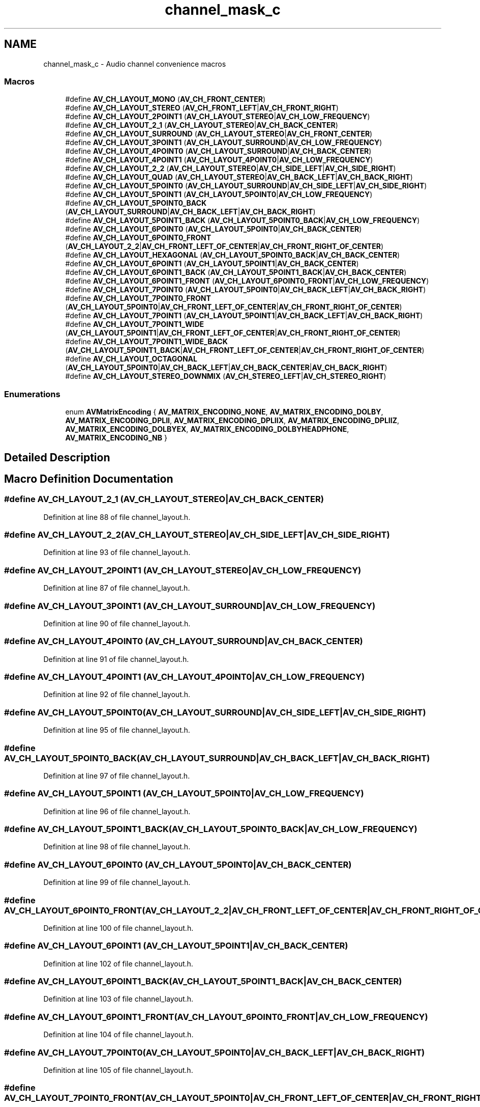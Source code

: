 .TH "channel_mask_c" 3 "Thu Apr 28 2016" "Audacity" \" -*- nroff -*-
.ad l
.nh
.SH NAME
channel_mask_c \- Audio channel convenience macros
.SS "Macros"

.in +1c
.ti -1c
.RI "#define \fBAV_CH_LAYOUT_MONO\fP   (\fBAV_CH_FRONT_CENTER\fP)"
.br
.ti -1c
.RI "#define \fBAV_CH_LAYOUT_STEREO\fP   (\fBAV_CH_FRONT_LEFT\fP|\fBAV_CH_FRONT_RIGHT\fP)"
.br
.ti -1c
.RI "#define \fBAV_CH_LAYOUT_2POINT1\fP   (\fBAV_CH_LAYOUT_STEREO\fP|\fBAV_CH_LOW_FREQUENCY\fP)"
.br
.ti -1c
.RI "#define \fBAV_CH_LAYOUT_2_1\fP   (\fBAV_CH_LAYOUT_STEREO\fP|\fBAV_CH_BACK_CENTER\fP)"
.br
.ti -1c
.RI "#define \fBAV_CH_LAYOUT_SURROUND\fP   (\fBAV_CH_LAYOUT_STEREO\fP|\fBAV_CH_FRONT_CENTER\fP)"
.br
.ti -1c
.RI "#define \fBAV_CH_LAYOUT_3POINT1\fP   (\fBAV_CH_LAYOUT_SURROUND\fP|\fBAV_CH_LOW_FREQUENCY\fP)"
.br
.ti -1c
.RI "#define \fBAV_CH_LAYOUT_4POINT0\fP   (\fBAV_CH_LAYOUT_SURROUND\fP|\fBAV_CH_BACK_CENTER\fP)"
.br
.ti -1c
.RI "#define \fBAV_CH_LAYOUT_4POINT1\fP   (\fBAV_CH_LAYOUT_4POINT0\fP|\fBAV_CH_LOW_FREQUENCY\fP)"
.br
.ti -1c
.RI "#define \fBAV_CH_LAYOUT_2_2\fP   (\fBAV_CH_LAYOUT_STEREO\fP|\fBAV_CH_SIDE_LEFT\fP|\fBAV_CH_SIDE_RIGHT\fP)"
.br
.ti -1c
.RI "#define \fBAV_CH_LAYOUT_QUAD\fP   (\fBAV_CH_LAYOUT_STEREO\fP|\fBAV_CH_BACK_LEFT\fP|\fBAV_CH_BACK_RIGHT\fP)"
.br
.ti -1c
.RI "#define \fBAV_CH_LAYOUT_5POINT0\fP   (\fBAV_CH_LAYOUT_SURROUND\fP|\fBAV_CH_SIDE_LEFT\fP|\fBAV_CH_SIDE_RIGHT\fP)"
.br
.ti -1c
.RI "#define \fBAV_CH_LAYOUT_5POINT1\fP   (\fBAV_CH_LAYOUT_5POINT0\fP|\fBAV_CH_LOW_FREQUENCY\fP)"
.br
.ti -1c
.RI "#define \fBAV_CH_LAYOUT_5POINT0_BACK\fP   (\fBAV_CH_LAYOUT_SURROUND\fP|\fBAV_CH_BACK_LEFT\fP|\fBAV_CH_BACK_RIGHT\fP)"
.br
.ti -1c
.RI "#define \fBAV_CH_LAYOUT_5POINT1_BACK\fP   (\fBAV_CH_LAYOUT_5POINT0_BACK\fP|\fBAV_CH_LOW_FREQUENCY\fP)"
.br
.ti -1c
.RI "#define \fBAV_CH_LAYOUT_6POINT0\fP   (\fBAV_CH_LAYOUT_5POINT0\fP|\fBAV_CH_BACK_CENTER\fP)"
.br
.ti -1c
.RI "#define \fBAV_CH_LAYOUT_6POINT0_FRONT\fP   (\fBAV_CH_LAYOUT_2_2\fP|\fBAV_CH_FRONT_LEFT_OF_CENTER\fP|\fBAV_CH_FRONT_RIGHT_OF_CENTER\fP)"
.br
.ti -1c
.RI "#define \fBAV_CH_LAYOUT_HEXAGONAL\fP   (\fBAV_CH_LAYOUT_5POINT0_BACK\fP|\fBAV_CH_BACK_CENTER\fP)"
.br
.ti -1c
.RI "#define \fBAV_CH_LAYOUT_6POINT1\fP   (\fBAV_CH_LAYOUT_5POINT1\fP|\fBAV_CH_BACK_CENTER\fP)"
.br
.ti -1c
.RI "#define \fBAV_CH_LAYOUT_6POINT1_BACK\fP   (\fBAV_CH_LAYOUT_5POINT1_BACK\fP|\fBAV_CH_BACK_CENTER\fP)"
.br
.ti -1c
.RI "#define \fBAV_CH_LAYOUT_6POINT1_FRONT\fP   (\fBAV_CH_LAYOUT_6POINT0_FRONT\fP|\fBAV_CH_LOW_FREQUENCY\fP)"
.br
.ti -1c
.RI "#define \fBAV_CH_LAYOUT_7POINT0\fP   (\fBAV_CH_LAYOUT_5POINT0\fP|\fBAV_CH_BACK_LEFT\fP|\fBAV_CH_BACK_RIGHT\fP)"
.br
.ti -1c
.RI "#define \fBAV_CH_LAYOUT_7POINT0_FRONT\fP   (\fBAV_CH_LAYOUT_5POINT0\fP|\fBAV_CH_FRONT_LEFT_OF_CENTER\fP|\fBAV_CH_FRONT_RIGHT_OF_CENTER\fP)"
.br
.ti -1c
.RI "#define \fBAV_CH_LAYOUT_7POINT1\fP   (\fBAV_CH_LAYOUT_5POINT1\fP|\fBAV_CH_BACK_LEFT\fP|\fBAV_CH_BACK_RIGHT\fP)"
.br
.ti -1c
.RI "#define \fBAV_CH_LAYOUT_7POINT1_WIDE\fP   (\fBAV_CH_LAYOUT_5POINT1\fP|\fBAV_CH_FRONT_LEFT_OF_CENTER\fP|\fBAV_CH_FRONT_RIGHT_OF_CENTER\fP)"
.br
.ti -1c
.RI "#define \fBAV_CH_LAYOUT_7POINT1_WIDE_BACK\fP   (\fBAV_CH_LAYOUT_5POINT1_BACK\fP|\fBAV_CH_FRONT_LEFT_OF_CENTER\fP|\fBAV_CH_FRONT_RIGHT_OF_CENTER\fP)"
.br
.ti -1c
.RI "#define \fBAV_CH_LAYOUT_OCTAGONAL\fP   (\fBAV_CH_LAYOUT_5POINT0\fP|\fBAV_CH_BACK_LEFT\fP|\fBAV_CH_BACK_CENTER\fP|\fBAV_CH_BACK_RIGHT\fP)"
.br
.ti -1c
.RI "#define \fBAV_CH_LAYOUT_STEREO_DOWNMIX\fP   (\fBAV_CH_STEREO_LEFT\fP|\fBAV_CH_STEREO_RIGHT\fP)"
.br
.in -1c
.SS "Enumerations"

.in +1c
.ti -1c
.RI "enum \fBAVMatrixEncoding\fP { \fBAV_MATRIX_ENCODING_NONE\fP, \fBAV_MATRIX_ENCODING_DOLBY\fP, \fBAV_MATRIX_ENCODING_DPLII\fP, \fBAV_MATRIX_ENCODING_DPLIIX\fP, \fBAV_MATRIX_ENCODING_DPLIIZ\fP, \fBAV_MATRIX_ENCODING_DOLBYEX\fP, \fBAV_MATRIX_ENCODING_DOLBYHEADPHONE\fP, \fBAV_MATRIX_ENCODING_NB\fP }"
.br
.in -1c
.SH "Detailed Description"
.PP 

.SH "Macro Definition Documentation"
.PP 
.SS "#define AV_CH_LAYOUT_2_1   (\fBAV_CH_LAYOUT_STEREO\fP|\fBAV_CH_BACK_CENTER\fP)"

.PP
Definition at line 88 of file channel_layout\&.h\&.
.SS "#define AV_CH_LAYOUT_2_2   (\fBAV_CH_LAYOUT_STEREO\fP|\fBAV_CH_SIDE_LEFT\fP|\fBAV_CH_SIDE_RIGHT\fP)"

.PP
Definition at line 93 of file channel_layout\&.h\&.
.SS "#define AV_CH_LAYOUT_2POINT1   (\fBAV_CH_LAYOUT_STEREO\fP|\fBAV_CH_LOW_FREQUENCY\fP)"

.PP
Definition at line 87 of file channel_layout\&.h\&.
.SS "#define AV_CH_LAYOUT_3POINT1   (\fBAV_CH_LAYOUT_SURROUND\fP|\fBAV_CH_LOW_FREQUENCY\fP)"

.PP
Definition at line 90 of file channel_layout\&.h\&.
.SS "#define AV_CH_LAYOUT_4POINT0   (\fBAV_CH_LAYOUT_SURROUND\fP|\fBAV_CH_BACK_CENTER\fP)"

.PP
Definition at line 91 of file channel_layout\&.h\&.
.SS "#define AV_CH_LAYOUT_4POINT1   (\fBAV_CH_LAYOUT_4POINT0\fP|\fBAV_CH_LOW_FREQUENCY\fP)"

.PP
Definition at line 92 of file channel_layout\&.h\&.
.SS "#define AV_CH_LAYOUT_5POINT0   (\fBAV_CH_LAYOUT_SURROUND\fP|\fBAV_CH_SIDE_LEFT\fP|\fBAV_CH_SIDE_RIGHT\fP)"

.PP
Definition at line 95 of file channel_layout\&.h\&.
.SS "#define AV_CH_LAYOUT_5POINT0_BACK   (\fBAV_CH_LAYOUT_SURROUND\fP|\fBAV_CH_BACK_LEFT\fP|\fBAV_CH_BACK_RIGHT\fP)"

.PP
Definition at line 97 of file channel_layout\&.h\&.
.SS "#define AV_CH_LAYOUT_5POINT1   (\fBAV_CH_LAYOUT_5POINT0\fP|\fBAV_CH_LOW_FREQUENCY\fP)"

.PP
Definition at line 96 of file channel_layout\&.h\&.
.SS "#define AV_CH_LAYOUT_5POINT1_BACK   (\fBAV_CH_LAYOUT_5POINT0_BACK\fP|\fBAV_CH_LOW_FREQUENCY\fP)"

.PP
Definition at line 98 of file channel_layout\&.h\&.
.SS "#define AV_CH_LAYOUT_6POINT0   (\fBAV_CH_LAYOUT_5POINT0\fP|\fBAV_CH_BACK_CENTER\fP)"

.PP
Definition at line 99 of file channel_layout\&.h\&.
.SS "#define AV_CH_LAYOUT_6POINT0_FRONT   (\fBAV_CH_LAYOUT_2_2\fP|\fBAV_CH_FRONT_LEFT_OF_CENTER\fP|\fBAV_CH_FRONT_RIGHT_OF_CENTER\fP)"

.PP
Definition at line 100 of file channel_layout\&.h\&.
.SS "#define AV_CH_LAYOUT_6POINT1   (\fBAV_CH_LAYOUT_5POINT1\fP|\fBAV_CH_BACK_CENTER\fP)"

.PP
Definition at line 102 of file channel_layout\&.h\&.
.SS "#define AV_CH_LAYOUT_6POINT1_BACK   (\fBAV_CH_LAYOUT_5POINT1_BACK\fP|\fBAV_CH_BACK_CENTER\fP)"

.PP
Definition at line 103 of file channel_layout\&.h\&.
.SS "#define AV_CH_LAYOUT_6POINT1_FRONT   (\fBAV_CH_LAYOUT_6POINT0_FRONT\fP|\fBAV_CH_LOW_FREQUENCY\fP)"

.PP
Definition at line 104 of file channel_layout\&.h\&.
.SS "#define AV_CH_LAYOUT_7POINT0   (\fBAV_CH_LAYOUT_5POINT0\fP|\fBAV_CH_BACK_LEFT\fP|\fBAV_CH_BACK_RIGHT\fP)"

.PP
Definition at line 105 of file channel_layout\&.h\&.
.SS "#define AV_CH_LAYOUT_7POINT0_FRONT   (\fBAV_CH_LAYOUT_5POINT0\fP|\fBAV_CH_FRONT_LEFT_OF_CENTER\fP|\fBAV_CH_FRONT_RIGHT_OF_CENTER\fP)"

.PP
Definition at line 106 of file channel_layout\&.h\&.
.SS "#define AV_CH_LAYOUT_7POINT1   (\fBAV_CH_LAYOUT_5POINT1\fP|\fBAV_CH_BACK_LEFT\fP|\fBAV_CH_BACK_RIGHT\fP)"

.PP
Definition at line 107 of file channel_layout\&.h\&.
.SS "#define AV_CH_LAYOUT_7POINT1_WIDE   (\fBAV_CH_LAYOUT_5POINT1\fP|\fBAV_CH_FRONT_LEFT_OF_CENTER\fP|\fBAV_CH_FRONT_RIGHT_OF_CENTER\fP)"

.PP
Definition at line 108 of file channel_layout\&.h\&.
.SS "#define AV_CH_LAYOUT_7POINT1_WIDE_BACK   (\fBAV_CH_LAYOUT_5POINT1_BACK\fP|\fBAV_CH_FRONT_LEFT_OF_CENTER\fP|\fBAV_CH_FRONT_RIGHT_OF_CENTER\fP)"

.PP
Definition at line 109 of file channel_layout\&.h\&.
.SS "#define AV_CH_LAYOUT_HEXAGONAL   (\fBAV_CH_LAYOUT_5POINT0_BACK\fP|\fBAV_CH_BACK_CENTER\fP)"

.PP
Definition at line 101 of file channel_layout\&.h\&.
.SS "#define AV_CH_LAYOUT_MONO   (\fBAV_CH_FRONT_CENTER\fP)"

.PP
Definition at line 85 of file channel_layout\&.h\&.
.SS "#define AV_CH_LAYOUT_OCTAGONAL   (\fBAV_CH_LAYOUT_5POINT0\fP|\fBAV_CH_BACK_LEFT\fP|\fBAV_CH_BACK_CENTER\fP|\fBAV_CH_BACK_RIGHT\fP)"

.PP
Definition at line 110 of file channel_layout\&.h\&.
.SS "#define AV_CH_LAYOUT_QUAD   (\fBAV_CH_LAYOUT_STEREO\fP|\fBAV_CH_BACK_LEFT\fP|\fBAV_CH_BACK_RIGHT\fP)"

.PP
Definition at line 94 of file channel_layout\&.h\&.
.SS "#define AV_CH_LAYOUT_STEREO   (\fBAV_CH_FRONT_LEFT\fP|\fBAV_CH_FRONT_RIGHT\fP)"

.PP
Definition at line 86 of file channel_layout\&.h\&.
.SS "#define AV_CH_LAYOUT_STEREO_DOWNMIX   (\fBAV_CH_STEREO_LEFT\fP|\fBAV_CH_STEREO_RIGHT\fP)"

.PP
Definition at line 111 of file channel_layout\&.h\&.
.SS "#define AV_CH_LAYOUT_SURROUND   (\fBAV_CH_LAYOUT_STEREO\fP|\fBAV_CH_FRONT_CENTER\fP)"

.PP
Definition at line 89 of file channel_layout\&.h\&.
.SH "Enumeration Type Documentation"
.PP 
.SS "enum \fBAVMatrixEncoding\fP"

.PP
\fBEnumerator\fP
.in +1c
.TP
\fB\fIAV_MATRIX_ENCODING_NONE \fP\fP
.TP
\fB\fIAV_MATRIX_ENCODING_DOLBY \fP\fP
.TP
\fB\fIAV_MATRIX_ENCODING_DPLII \fP\fP
.TP
\fB\fIAV_MATRIX_ENCODING_DPLIIX \fP\fP
.TP
\fB\fIAV_MATRIX_ENCODING_DPLIIZ \fP\fP
.TP
\fB\fIAV_MATRIX_ENCODING_DOLBYEX \fP\fP
.TP
\fB\fIAV_MATRIX_ENCODING_DOLBYHEADPHONE \fP\fP
.TP
\fB\fIAV_MATRIX_ENCODING_NB \fP\fP
.PP
Definition at line 113 of file channel_layout\&.h\&.
.SH "Author"
.PP 
Generated automatically by Doxygen for Audacity from the source code\&.
